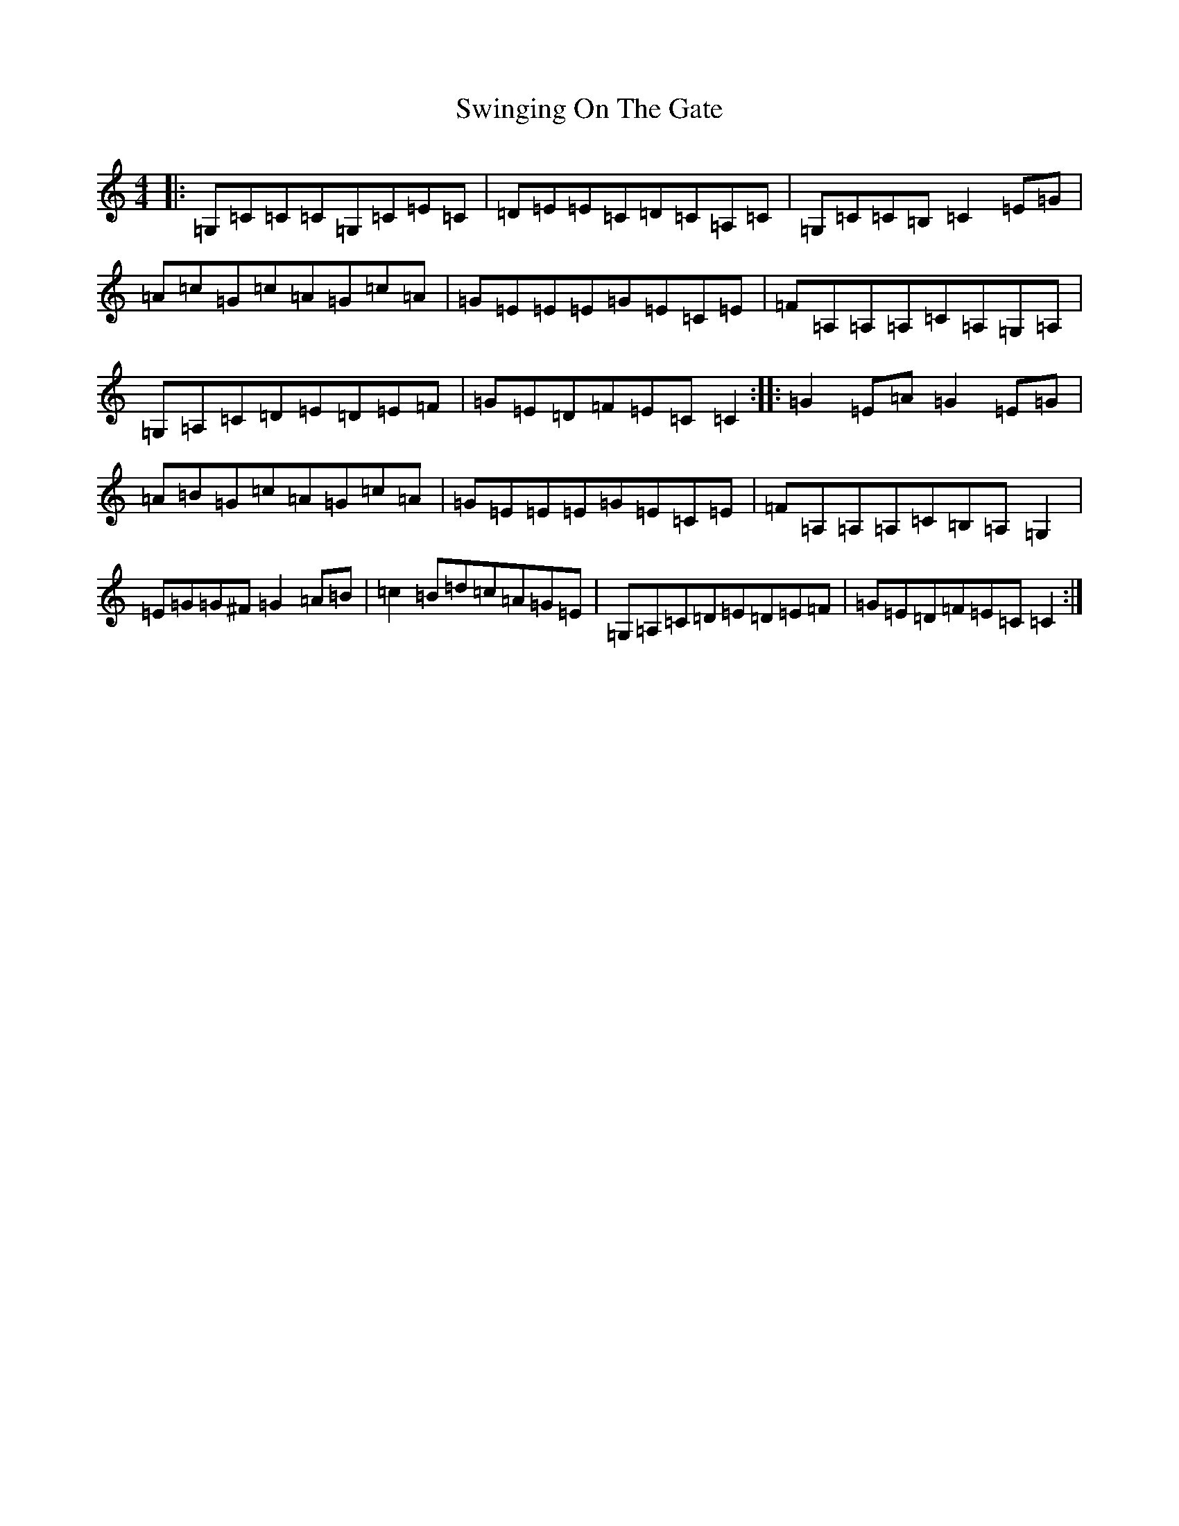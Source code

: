 X: 11837
T: Swinging On The Gate
S: https://thesession.org/tunes/236#setting37490
Z: G Major
R: reel
M: 4/4
L: 1/8
K: C Major
|:=G,=C=C=C=G,=C=E=C|=D=E=E=C=D=C=A,=C|=G,=C=C=B,=C2=E=G|=A=c=G=c=A=G=c=A|=G=E=E=E=G=E=C=E|=F=A,=A,=A,=C=A,=G,=A,|=G,=A,=C=D=E=D=E=F|=G=E=D=F=E=C=C2:||:=G2=E=A=G2=E=G|=A=B=G=c=A=G=c=A|=G=E=E=E=G=E=C=E|=F=A,=A,=A,=C=B,=A,=G,2|=E=G=G^F=G2=A=B|=c2=B=d=c=A=G=E|=G,=A,=C=D=E=D=E=F|=G=E=D=F=E=C=C2:|